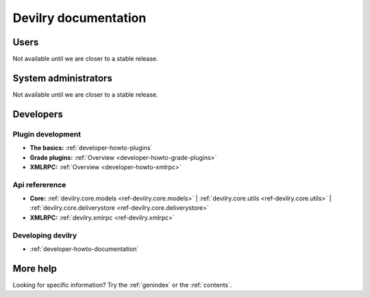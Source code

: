 .. _documentation:

=====================
Devilry documentation
=====================


Users
=====

Not available until we are closer to a stable release.


System administrators
=====================

Not available until we are closer to a stable release.


Developers
==========


Plugin development
------------------

* **The basics:** :ref:`developer-howto-plugins`
* **Grade plugins:** :ref:`Overview <developer-howto-grade-plugins>`
* **XMLRPC:** :ref:`Overview <developer-howto-xmlrpc>`


Api refererence
---------------

* **Core:** :ref:`devilry.core.models <ref-devilry.core.models>` | :ref:`devilry.core.utils <ref-devilry.core.utils>` | :ref:`devilry.core.deliverystore <ref-devilry.core.deliverystore>`
* **XMLRPC:** :ref:`devilry.xmlrpc <ref-devilry.xmlrpc>`


Developing devilry
------------------

* :ref:`developer-howto-documentation`



More help
=========

Looking for specific information? Try the :ref:`genindex` or the :ref:`contents`.
